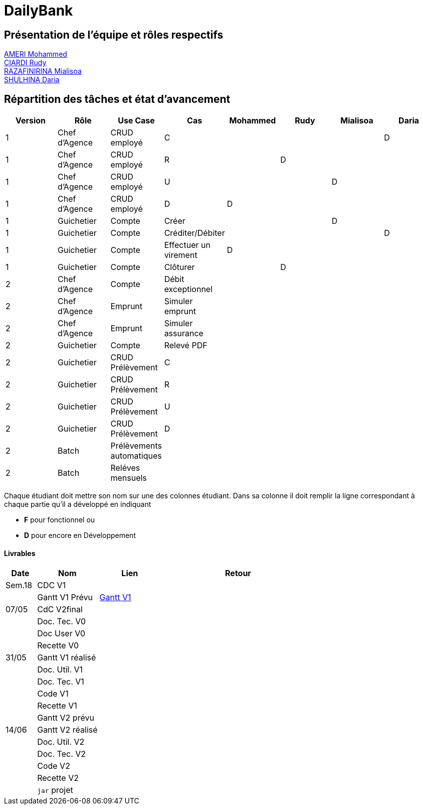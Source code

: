 = DailyBank

== Présentation de l'équipe et rôles respectifs

https://github.com/ZIAK-AKIMBO[AMERI Mohammed] +
https://github.com/Darulo13[CIARDI Rudy] +
https://github.com/Mialiso[RAZAFINIRINA Mialisoa] +
https://github.com/madblurryface[SHULHINA Daria]

== Répartition des tâches et état d'avancement
[options="header,footer"]
|===
| Version | Rôle          | Use Case                  | Cas                   | Mohammed | Rudy  | Mialisoa | Daria
| 1       | Chef d’Agence | CRUD employé              | C                     |          |       |          | D
| 1       | Chef d’Agence | CRUD employé              | R                     |          | D     |          | 
| 1       | Chef d’Agence | CRUD employé              | U                     |          |       | D        | 
| 1       | Chef d’Agence | CRUD employé              | D                     | D        |       |          | 
| 1       | Guichetier    | Compte                    | Créer                 |          |       | D        | 
| 1       | Guichetier    | Compte                    | Créditer/Débiter      |          |       |          | D
| 1       | Guichetier    | Compte                    | Effectuer un virement | D        |       |          | 
| 1       | Guichetier    | Compte                    | Clôturer              |          | D     |          | 
| 2       | Chef d’Agence | Compte                    | Débit exceptionnel    |          |       |          | 
| 2       | Chef d’Agence | Emprunt                   | Simuler emprunt       |          |       |          | 
| 2       | Chef d’Agence | Emprunt                   | Simuler assurance     |          |       |          | 
| 2       | Guichetier    | Compte                    | Relevé PDF            |          |       |          | 
| 2       | Guichetier    | CRUD Prélèvement          | C                     |          |       |          | 
| 2       | Guichetier    | CRUD Prélèvement          | R                     |          |       |          | 
| 2       | Guichetier    | CRUD Prélèvement          | U                     |          |       |          | 
| 2       | Guichetier    | CRUD Prélèvement          | D                     |          |       |          | 
| 2       | Batch         | Prélèvements automatiques |                       |          |       |          |  
| 2       | Batch         | Reléves mensuels          |                       |          |       |          | 
|===


Chaque étudiant doit mettre son nom sur une des colonnes étudiant.
Dans sa colonne il doit remplir la ligne correspondant à chaque partie qu'il a développé en indiquant

*	*F* pour fonctionnel ou
*	*D* pour encore en Développement

==== Livrables

[cols="1,2,2,5",options=header]
|===
| Date    | Nom         |  Lien                             | Retour
| Sem.18  | CDC V1      |                                   |           
|         |Gantt V1 Prévu| https://github.com/IUT-Blagnac/sae2-01-devapp-2024-sae-2a3/blob/29c7eebb178c44b441106c58d5a61bf85955828d/V0/Gantt%20V1.pdf[Gantt V1]|
| 07/05  | CdC V2final|                                     |  
|         | Doc. Tec. V0 |        |    
|         | Doc User V0    |        |
|         | Recette V0  |                      | 
| 31/05   | Gantt V1  réalisé    |       | 
|         | Doc. Util. V1 |         |         
|         | Doc. Tec. V1 |                |     
|         | Code V1    |                     | 
|         | Recette V1 |                      | 
|         | Gantt V2 prévu |    | 
| 14/06   | Gantt V2  réalisé    |       | 
|         | Doc. Util. V2 |         |         
|         | Doc. Tec. V2 |                |     
|         | Code V2    |                     | 
|         | Recette V2 |                      | 
|         | `jar` projet |    | 
|===
